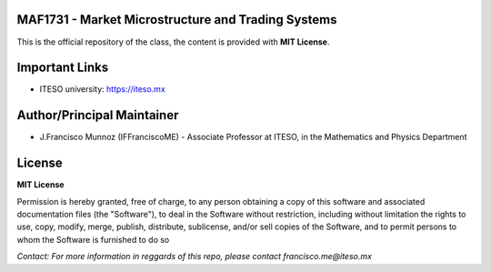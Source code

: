 
---------------------------------------------------
MAF1731 - Market Microstructure and Trading Systems
---------------------------------------------------

This is the official repository of the class, the content is provided with **MIT License**.

---------------
Important Links
---------------

- ITESO university: https://iteso.mx

---------------------------
Author/Principal Maintainer
---------------------------

- J.Francisco Munnoz (IFFranciscoME) - Associate Professor at ITESO, in the Mathematics and Physics Department

-------
License
-------

**MIT License** 

Permission is hereby granted, free of charge, to any person obtaining a copy
of this software and associated documentation files (the "Software"), to deal
in the Software without restriction, including without limitation the rights
to use, copy, modify, merge, publish, distribute, sublicense, and/or sell
copies of the Software, and to permit persons to whom the Software is
furnished to do so

*Contact: For more information in reggards of this repo, please contact francisco.me@iteso.mx*
